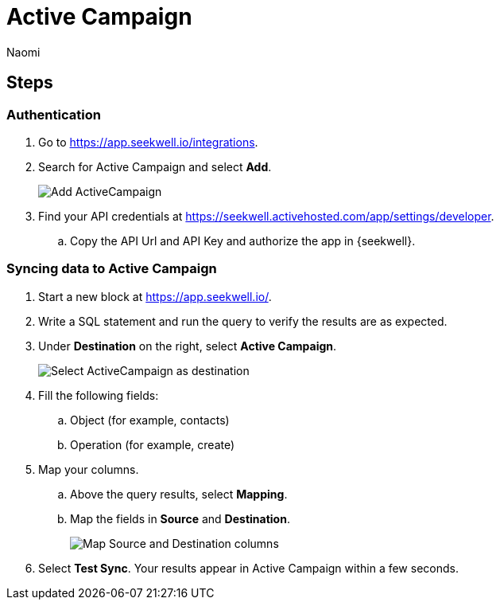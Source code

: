 = Active Campaign
:last_updated: 7/28/22
:author: Naomi
:linkattrs:
:experimental:
:page-layout: default-seekwell
:description: Sync data from SeekWell to Active Campaign.

// destination

== Steps

=== Authentication

. Go to link:https://app.seekwell.io/integrations[https://app.seekwell.io/integrations,window=_blank].

. Search for Active Campaign and select *Add*.
+
image:destination-activecampaign.png[Add ActiveCampaign]

. Find your API credentials at link:https://seekwell.activehosted.com/app/settings/developer[https://seekwell.activehosted.com/app/settings/developer,window=_blank].

.. Copy the API Url and API Key and authorize the app in {seekwell}.

=== Syncing data to Active Campaign

. Start a new block at link:https://app.seekwell.io/[https://app.seekwell.io/,window=_blank].

. Write a SQL statement and run the query to verify the results are as expected.

. Under *Destination* on the right, select *Active Campaign*.
+
image:destination-activecampaign-select.png[Select ActiveCampaign as destination]

. Fill the following fields:
.. Object (for example, contacts)
.. Operation (for example, create)

. Map your columns.

.. Above the query results, select *Mapping*.

.. Map the fields in *Source* and *Destination*.
+
image:destination-ac-mapping.png[Map Source and Destination columns]

. Select *Test Sync*. Your results appear in Active Campaign within a few seconds.
